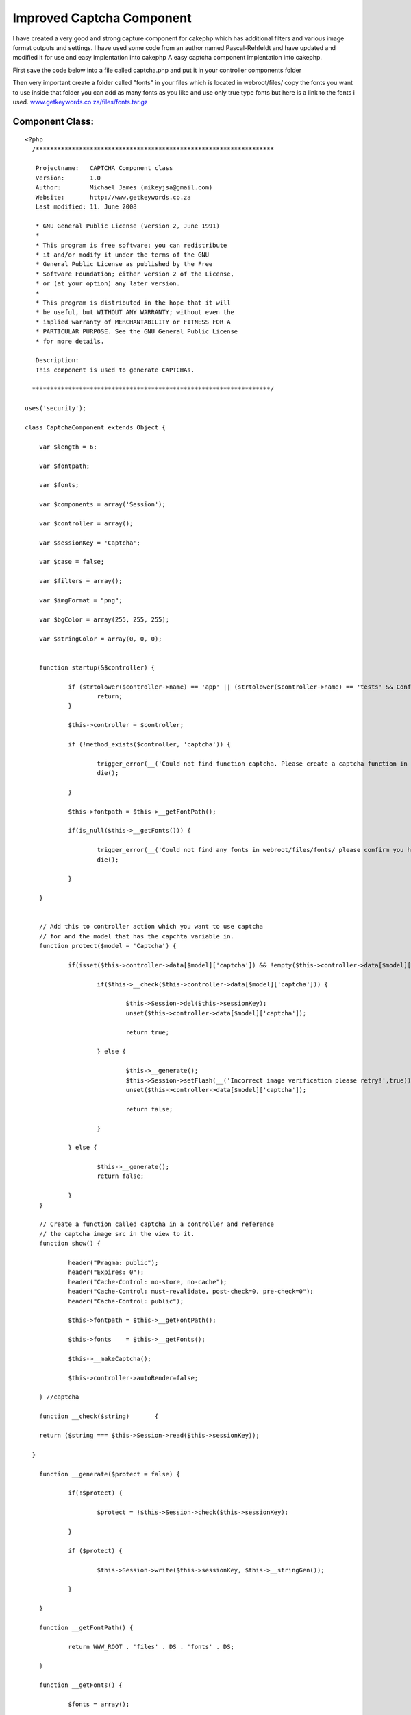 Improved Captcha Component
==========================

I have created a very good and strong capture component for cakephp
which has additional filters and various image format outputs and
settings. I have used some code from an author named Pascal-Rehfeldt
and have updated and modified it for use and easy implentation into
cakephp
A easy captcha component implentation into cakephp.

First save the code below into a file called captcha.php and put it in
your controller components folder

Then very important create a folder called "fonts" in your files which
is located in webroot/files/ copy the fonts you want to use inside
that folder you can add as many fonts as you like and use only true
type fonts but here is a link to the fonts i used.
`www.getkeywords.co.za/files/fonts.tar.gz`_


Component Class:
````````````````

::

    <?php 
      /******************************************************************
    
       Projectname:   CAPTCHA Component class
       Version:       1.0
       Author:        Michael James (mikeyjsa@gmail.com)
       Website:       http://www.getkeywords.co.za
       Last modified: 11. June 2008
    
       * GNU General Public License (Version 2, June 1991)
       *
       * This program is free software; you can redistribute
       * it and/or modify it under the terms of the GNU
       * General Public License as published by the Free
       * Software Foundation; either version 2 of the License,
       * or (at your option) any later version.
       *
       * This program is distributed in the hope that it will
       * be useful, but WITHOUT ANY WARRANTY; without even the
       * implied warranty of MERCHANTABILITY or FITNESS FOR A
       * PARTICULAR PURPOSE. See the GNU General Public License
       * for more details.
    
       Description:
       This component is used to generate CAPTCHAs.
    
      ******************************************************************/
    
    uses('security');
    
    class CaptchaComponent extends Object {
    
    	var $length = 6;
    
    	var $fontpath;
    
    	var $fonts;
    
    	var $components = array('Session');
    
    	var $controller = array();
    
    	var $sessionKey = 'Captcha';
    	
    	var $case = false;
    	
    	var $filters = array();
    	
    	var $imgFormat = "png";
    	
    	var $bgColor = array(255, 255, 255);
    
    	var $stringColor = array(0, 0, 0);
    
    
    	function startup(&$controller) {
    	
    		if (strtolower($controller->name) == 'app' || (strtolower($controller->name) == 'tests' && Configure::read() > 0)) {
    			return;
    		}
    
    		$this->controller = $controller;  
    		
    		if (!method_exists($controller, 'captcha')) {
    		
    			trigger_error(__('Could not find function captcha. Please create a captcha function in Controller::$controller.', true), E_USER_WARNING);
    			die();
    
    		}
    		
    		$this->fontpath = $this->__getFontPath();
    
    		if(is_null($this->__getFonts())) {
    
    			trigger_error(__('Could not find any fonts in webroot/files/fonts/ please confirm you have created directory and have uploaded only true type fonts!', true), E_USER_WARNING);
    			die();
    			
    		}
    
    	}
    	
    	
    	// Add this to controller action which you want to use captcha 
    	// for and the model that has the capchta variable in.
    	function protect($model = 'Captcha') {
    
    		if(isset($this->controller->data[$model]['captcha']) && !empty($this->controller->data[$model]['captcha'])) {
    			
    			if($this->__check($this->controller->data[$model]['captcha'])) {
    
    				$this->Session->del($this->sessionKey);
    				unset($this->controller->data[$model]['captcha']);
    
    				return true;
    
    			} else {
    			
    				$this->__generate();
    				$this->Session->setFlash(__('Incorrect image verification please retry!',true));
    				unset($this->controller->data[$model]['captcha']);
    
    				return false;
    
    			}
    
    		} else {
    
    			$this->__generate();
    			return false;
    			
    		}
    	}
    
    	// Create a function called captcha in a controller and reference
    	// the captcha image src in the view to it.
    	function show() {
    
    		header("Pragma: public");
    		header("Expires: 0");
    		header("Cache-Control: no-store, no-cache");
    		header("Cache-Control: must-revalidate, post-check=0, pre-check=0");
    		header("Cache-Control: public");
    		
    		$this->fontpath = $this->__getFontPath();
    
    		$this->fonts    = $this->__getFonts();
    		
    		$this->__makeCaptcha();
    
    		$this->controller->autoRender=false;
    
    	} //captcha
    
    	function __check($string)	{
    
      	return ($string === $this->Session->read($this->sessionKey));
    		
      }	
    	
    	function __generate($protect = false) {
    	
    		if(!$protect) {
    
    			$protect = !$this->Session->check($this->sessionKey);
    		
    		} 
    		
    		if ($protect) {
    		
    			$this->Session->write($this->sessionKey, $this->__stringGen());
    			
    		}
    
    	}
    
    	function __getFontPath() {
    	
    		return WWW_ROOT . 'files' . DS . 'fonts' . DS;
    		
    	}
    
    	function __getFonts() {
    	
    		$fonts = array();
    		
    		if ($handle = @opendir($this->fontpath)) {
    		
    			while (($file = readdir($handle)) !== FALSE) {
    			
    				$extension = strtolower(substr($file, strlen($file) - 3, 3));
    				
    				if ($extension == 'ttf') {
    				
    					$fonts[] = $file;
    				
    				}
    			
    			}
    			
    			closedir($handle);
    			
    			} else {
    			
    			return null;
    		
    		}
    		
    		if (count($fonts) == 0) {
    		
    			return null;
    		
    		} else {
    		
    			return $fonts;
    		
    		}
    	
    	} //getFonts
    
    	function __getRandFont() {
    	
    		return $this->fontpath . $this->fonts[mt_rand(0, count($this->fonts) - 1)];
    	
    	} //getRandFont
    
    
    	function __stringGen() {
    	
    		$results = null;
    		$uppercase  = range('A', 'Z');
    		$numeric    = range(0, 9);
    		
    		$CharPool   = array_merge($uppercase, $numeric);
    	
    		if($this->case) {
    	
    			$lowercase  = range('a', 'z');
    			$CharPool   = array_merge($CharPool, $lowercase);
    	
    		}
    	
    		$PoolLength = count($CharPool) - 1;
    		
    		for ($i = 0; $i < $this->length; $i++) {
    		
    		$results .= $CharPool[mt_rand(0, $PoolLength)];
    		
    		}
    		
    		return	$results;
    	
    	} //StringGen
    
    	function __makeCaptcha() {
    		
    		$this->__generate(true);
    		$captchaString = $this->Session->read($this->sessionKey);
    		
    		$imagelength = $this->length * 25 + 16;
    		$imageheight = 75;
    		
    		$image       = imagecreate($imagelength, $imageheight);
    		
    		$bgcolor     = imagecolorallocate($image, $this->bgColor[0], $this->bgColor[1], $this->bgColor[2]);
    		
    		$stringcolor = imagecolorallocate($image, $this->stringColor[0], $this->stringColor[1], $this->stringColor[2]);
    		
    		$this->__signs($image, $this->__getRandFont());
    		
    		for ($i = 0; $i < strlen($captchaString); $i++) {
    		
    			imagettftext($image, 25, mt_rand(-15, 15), $i * 25 + 10,
    			mt_rand(30, 70),
    			$stringcolor,
    			$this->__getRandFont(),
    			$captchaString{$i});
    		
    		}
    		
    		if(isset($this->filters['noise']) && is_numeric($this->filters['noise'])) {
    
    			$this->__noise($image, $this->filters['noise']);
    
    		}
    
    		if(isset($this->filters['blur']) && is_numeric($this->filters['blur'])) {
    
    			$this->__blur($image, $this->filters['blur']);
    
    		}
    		
     		switch($this->imgFormat) {
    
    			case "png" 	: header('Content-type: image/png');
    										imagepng($image);
    			break;
    
    			case "jpg" 	: header('Content-type: image/jpg');
    										imagejpeg($image);
    			break;
    
    			case "jpeg" : header('Content-type: image/jpg');
    										imagejpeg($image);
    			break;
    
    			case "gif" 	: header('Content-type: image/gif');
    										imagegif($image);
    			break;
    
    			default 		: header('Content-type: image/png');
    										imagejpeg($image);
    			break;
    
    		}
    		
    		imagedestroy($image);
    
    	} //MakeCaptcha
    
    
    /*-----------------------------
    * FILTER FOR CAPTCHA
    *
    *
    *------------------------------*/		
    
    	function __noise(&$image, $runs = 30) {
    	
    	$w = imagesx($image);
    	$h = imagesy($image);
    	
    		for ($n = 0; $n < $runs; $n++) {
    		
    			for ($i = 1; $i <= $h; $i++) {
    			
    			$randcolor = imagecolorallocate($image,
    													mt_rand(0, 255),
    													mt_rand(0, 255),
    													mt_rand(0, 255));
    			
    			imagesetpixel($image,
    				mt_rand(1, $w),
    				mt_rand(1, $h),
    				$randcolor);
    			
    			}
    		
    		}  
    	
    	} //noise
    
    	function __signs(&$image, $font, $cells = 3) {
    	
    		$w = imagesx($image);
    		$h = imagesy($image);
    		
    		for ($i = 0; $i < $cells; $i++) {
    		
    			$centerX     = mt_rand(1, $w);
    			$centerY     = mt_rand(1, $h);
    			$amount      = mt_rand(1, 15);
    			$stringcolor = imagecolorallocate($image, 175, 175, 175);
    			
    			for ($n = 0; $n < $amount; $n++) {
    			
    				$signs = range('A', 'Z');
    				$sign  = $signs[mt_rand(0, count($signs) - 1)];
    				
    				imagettftext($image, 25, 
    				 mt_rand(-15, 15), 
    				 $centerX + mt_rand(-50, 50),
    				 $centerY + mt_rand(-50, 50),
    				 $stringcolor, $font, $sign);
    			
    			}
    		
    		}
    	
    	} //signs
    
    	function __blur(&$image, $radius = 3) {
    	
    		$radius  = round(max(0, min($radius, 50)) * 2);
    		
    		$w       = imagesx($image);
    		$h       = imagesy($image);
    		
    		$imgBlur = imagecreate($w, $h);
    		
    		for ($i = 0; $i < $radius; $i++) {
    		
    			imagecopy     ($imgBlur, $image,   0, 0, 1, 1, $w - 1, $h - 1);
    			imagecopymerge($imgBlur, $image,   1, 1, 0, 0, $w,     $h,     50.0000);
    			imagecopymerge($imgBlur, $image,   0, 1, 1, 0, $w - 1, $h,     33.3333);
    			imagecopymerge($imgBlur, $image,   1, 0, 0, 1, $w,     $h - 1, 25.0000);
    			imagecopymerge($imgBlur, $image,   0, 0, 1, 0, $w - 1, $h,     33.3333);
    			imagecopymerge($imgBlur, $image,   1, 0, 0, 0, $w,     $h,     25.0000);
    			imagecopymerge($imgBlur, $image,   0, 0, 0, 1, $w,     $h - 1, 20.0000);
    			imagecopymerge($imgBlur, $image,   0, 1, 0, 0, $w,     $h,     16.6667);
    			imagecopymerge($imgBlur, $image,   0, 0, 0, 0, $w,     $h,     50.0000);
    			imagecopy     ($image  , $imgBlur, 0, 0, 0, 0, $w,     $h);
    		
    		}
    		
    		imagedestroy($imgBlur);
    		
    	} //blur
    
    } //class: captcha
    
    ?>


Then create a helper called captcha.php and put it in your helpers
folder.

Helper Class:
`````````````

::

    <?php 
      /******************************************************************
    
       Projectname:   CAPTCHA Helper class
       Version:       1.0
       Author:        Michael James (mikeyjsa@gmail.com)
       Website:       http://www.getkeywords.co.za
       Last modified: 11. June 2008
    
       * GNU General Public License (Version 2, June 1991)
       *
       * This program is free software; you can redistribute
       * it and/or modify it under the terms of the GNU
       * General Public License as published by the Free
       * Software Foundation; either version 2 of the License,
       * or (at your option) any later version.
       *
       * This program is distributed in the hope that it will
       * be useful, but WITHOUT ANY WARRANTY; without even the
       * implied warranty of MERCHANTABILITY or FITNESS FOR A
       * PARTICULAR PURPOSE. See the GNU General Public License
       * for more details.
    
       Description:
       This helper is used to generate CAPTCHAs.
    
      ******************************************************************/
    class CaptchaHelper extends AppHelper {
    
    	var $helpers = array('html', 'form');
    
    	function input($controller = null) {
    
    		if(is_null($controller)) {
    			$controller = $this->params['controller'];
    		}
    		
    		$output = array();
    		$output[] = $this->html->image('/' . $controller . '/captcha/image.png', array('id' => 'captcha_image'));
    		$output[] = $this->form->input('Captcha/captcha', array('div' => 'captcha_input', 'label' => '(Case Sensitive!)'));
    
    		return implode("\r\n", $output);
    
    	}
    	
    }
    ?>


First in the controller you want to implement it into add the
component then create a function called captcha and and in the
following and on the form you want to protect where it checks if the
data is empty just add "&& $this->Captcha->protect()". That will
return a boolean back.


Controller Class:
`````````````````

::

    <?php 
      var $components = array('Captcha');
      var $helpers = array('Captcha');
    
      function captcha() {
    
        $this->Captcha->show();
    
      }
    
      function add() {
        if (!empty($this->data) && $this->Captcha->protect()) {
         $this->ModelName->save($this->data);
        }
      }
    
    
    ?>


In the capture function below you can add additional functions for
example for filtering you can add

::

    $this->Captcha->filter = array('blur' => 1, 'noise' => 5)

The numeric is how intense you would like the filter to be

And to also use smallcase as well as uppercase just insert this into
the function

::

    $this->Captcha->case = true


Okay once you have done that now its time for the view which is very
easy. Just insert that one line into you form your done.


View Template:
``````````````

::

    
    		echo $captcha->input();
    


Okay now you are done and you are protected now with captcha.


.. _www.getkeywords.co.za/files/fonts.tar.gz: http://www.getkeywords.co.za/files/fonts.tar.gz

.. author:: mikeyjsa
.. categories:: articles, components
.. tags:: captcha,Components

